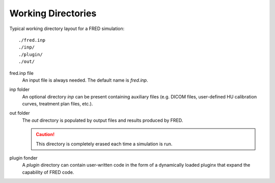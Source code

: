 Working Directories
=================================

Typical working directory layout for a FRED simulation::

./fred.inp
./inp/
./plugin/
./out/

fred.inp file
    An input file is always needed. The default name is *fred.inp*.

inp folder
    An optional directory *inp* can be present containing auxiliary files (e.g. DICOM files, user-defined HU calibration curves, treatment plan files, etc.).

out folder
    The *out* directory is populated by output files and results produced by FRED.

    .. Caution:: This directory is completely erased each time a simulation is run.

plugin fonder
    A *plugin* directory can contain user-written code in the form of a dynamically loaded pluginx that expand the capability of FRED code.

